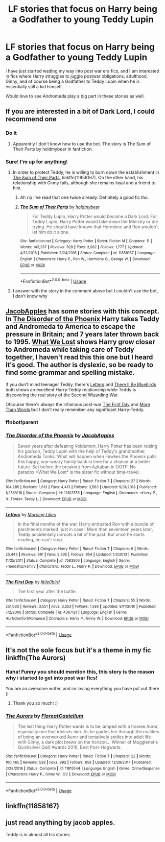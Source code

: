 #+TITLE: LF stories that focus on Harry being a Godfather to young Teddy Lupin

* LF stories that focus on Harry being a Godfather to young Teddy Lupin
:PROPERTIES:
:Author: 9n0me
:Score: 19
:DateUnix: 1549198755.0
:DateShort: 2019-Feb-03
:FlairText: Request
:END:
I have just started wading my way into post war era fics, and I am interested in fics where Harry struggles to juggle postwar obligations, adulthood, Ginny, and of course being a Godfather to Teddy Lupin when he is essentially still a kid himself.

Would love to see Andromeda play a big part in these stories as well.


** If you are interested in a bit of Dark Lord, I could recommend one
:PROPERTIES:
:Score: 6
:DateUnix: 1549200142.0
:DateShort: 2019-Feb-03
:END:

*** Do it
:PROPERTIES:
:Author: Griffithdidwrong
:Score: 1
:DateUnix: 1549203774.0
:DateShort: 2019-Feb-03
:END:

**** Apparently I don't know how to use the bot. The story is The Sum of Their Parts by holdmybeer in fanfiction.
:PROPERTIES:
:Score: 2
:DateUnix: 1549204824.0
:DateShort: 2019-Feb-03
:END:


*** Sure! I'm up for anything!
:PROPERTIES:
:Author: 9n0me
:Score: 1
:DateUnix: 1549205671.0
:DateShort: 2019-Feb-03
:END:

**** In order to protect Teddy, he is willing to burn down the establishment in [[https://m.fanfiction.net/s/11858167/1/][The Sum of Their Parts]], linkffn(11858167). On the other hand, his relationship with Ginny fails, although she remains loyal and a friend to him.
:PROPERTIES:
:Author: InquisitorCOC
:Score: 2
:DateUnix: 1549206183.0
:DateShort: 2019-Feb-03
:END:

***** Ah rip I've read that one twice already. Definitely a good fic tho.
:PROPERTIES:
:Author: Griffithdidwrong
:Score: 2
:DateUnix: 1549206598.0
:DateShort: 2019-Feb-03
:END:


***** [[https://www.fanfiction.net/s/11858167/1/][*/The Sum of Their Parts/*]] by [[https://www.fanfiction.net/u/7396284/holdmybeer][/holdmybeer/]]

#+begin_quote
  For Teddy Lupin, Harry Potter would become a Dark Lord. For Teddy Lupin, Harry Potter would take down the Ministry or die trying. He should have known that Hermione and Ron wouldn't let him do it alone.
#+end_quote

^{/Site/:} ^{fanfiction.net} ^{*|*} ^{/Category/:} ^{Harry} ^{Potter} ^{*|*} ^{/Rated/:} ^{Fiction} ^{M} ^{*|*} ^{/Chapters/:} ^{11} ^{*|*} ^{/Words/:} ^{143,267} ^{*|*} ^{/Reviews/:} ^{828} ^{*|*} ^{/Favs/:} ^{3,982} ^{*|*} ^{/Follows/:} ^{1,777} ^{*|*} ^{/Updated/:} ^{4/12/2016} ^{*|*} ^{/Published/:} ^{3/24/2016} ^{*|*} ^{/Status/:} ^{Complete} ^{*|*} ^{/id/:} ^{11858167} ^{*|*} ^{/Language/:} ^{English} ^{*|*} ^{/Characters/:} ^{Harry} ^{P.,} ^{Ron} ^{W.,} ^{Hermione} ^{G.,} ^{George} ^{W.} ^{*|*} ^{/Download/:} ^{[[http://www.ff2ebook.com/old/ffn-bot/index.php?id=11858167&source=ff&filetype=epub][EPUB]]} ^{or} ^{[[http://www.ff2ebook.com/old/ffn-bot/index.php?id=11858167&source=ff&filetype=mobi][MOBI]]}

--------------

*FanfictionBot*^{2.0.0-beta} | [[https://github.com/tusing/reddit-ffn-bot/wiki/Usage][Usage]]
:PROPERTIES:
:Author: FanfictionBot
:Score: 1
:DateUnix: 1549206196.0
:DateShort: 2019-Feb-03
:END:


**** I answer with the story in the comment above but I couldn't use the bot, I don't know why
:PROPERTIES:
:Score: 1
:DateUnix: 1549205816.0
:DateShort: 2019-Feb-03
:END:


** [[https://www.fanfiction.net/u/4453643/JacobApples][JacobApples]] has some stories with this concept. In [[https://www.fanfiction.net/s/12813755/1/The-Disorder-of-the-Phoenix][The Disorder of the Phoenix]] Harry takes Teddy and Andromeda to America to escape the pressure in Britain; and 7 years later thrown back to 1995. [[https://www.fanfiction.net/s/12952598/1/What-We-Lost][What We Lost]] shows Harry grow closer to Andromeda while taking care of Teddy together, I haven't read this this one but I heard it's good. The author is dyslexic, so be ready to find some grammar and spelling mistake.

If you don't mind teenager Teddy, there's [[https://www.fanfiction.net/s/7583506/1/Letters][Letters]] and [[https://www.fanfiction.net/s/4809356/1/There-ll-Be-Bluebirds][There ll Be Bluebirds]] both shows an excellent Harry-Teddy relationship while Teddy is discovering the real story of the Second Wizarding War.

Ofcourse there's always the infamous post-war [[https://www.fanfiction.net/s/4367121/1/The-First-Day][The First Day]] and [[https://www.fanfiction.net/s/6452485/1/More-Than-Words][More Than Words]] but I don't really remember any significant Harry-Teddy.
:PROPERTIES:
:Author: lastyearstudent12345
:Score: 6
:DateUnix: 1549208258.0
:DateShort: 2019-Feb-03
:END:

*** ffnbot!parent
:PROPERTIES:
:Author: lastyearstudent12345
:Score: 2
:DateUnix: 1549208304.0
:DateShort: 2019-Feb-03
:END:


*** [[https://www.fanfiction.net/s/12813755/1/][*/The Disorder of the Phoenix/*]] by [[https://www.fanfiction.net/u/4453643/JacobApples][/JacobApples/]]

#+begin_quote
  Seven years after defeating Voldemort, Harry Potter has been raising his godson, Teddy Lupin with the help of Teddy's grandmother, Andromeda Tonks. What will happen when Fawkes the Phoenix pulls this happy, war-weary family back in time for a chance at a better future. Set before the breakout from Azkaban in OOTP. No paradox.*What We Lost* is the sister fic without time-travel.
#+end_quote

^{/Site/:} ^{fanfiction.net} ^{*|*} ^{/Category/:} ^{Harry} ^{Potter} ^{*|*} ^{/Rated/:} ^{Fiction} ^{T} ^{*|*} ^{/Chapters/:} ^{27} ^{*|*} ^{/Words/:} ^{104,285} ^{*|*} ^{/Reviews/:} ^{1,613} ^{*|*} ^{/Favs/:} ^{4,413} ^{*|*} ^{/Follows/:} ^{3,563} ^{*|*} ^{/Updated/:} ^{5/31/2018} ^{*|*} ^{/Published/:} ^{1/25/2018} ^{*|*} ^{/Status/:} ^{Complete} ^{*|*} ^{/id/:} ^{12813755} ^{*|*} ^{/Language/:} ^{English} ^{*|*} ^{/Characters/:} ^{<Harry} ^{P.,} ^{N.} ^{Tonks>} ^{Teddy} ^{L.} ^{*|*} ^{/Download/:} ^{[[http://www.ff2ebook.com/old/ffn-bot/index.php?id=12813755&source=ff&filetype=epub][EPUB]]} ^{or} ^{[[http://www.ff2ebook.com/old/ffn-bot/index.php?id=12813755&source=ff&filetype=mobi][MOBI]]}

--------------

[[https://www.fanfiction.net/s/7583506/1/][*/Letters/*]] by [[https://www.fanfiction.net/u/2501747/Morning-Lilies][/Morning Lilies/]]

#+begin_quote
  In the final months of the war, Harry entrusted Ron with a bundle of parchments marked 'just in case'. More than seventeen years later, Teddy accidentally unroots a bit of the past. But once he starts reading, he can't stop.
#+end_quote

^{/Site/:} ^{fanfiction.net} ^{*|*} ^{/Category/:} ^{Harry} ^{Potter} ^{*|*} ^{/Rated/:} ^{Fiction} ^{T} ^{*|*} ^{/Chapters/:} ^{6} ^{*|*} ^{/Words/:} ^{25,445} ^{*|*} ^{/Reviews/:} ^{691} ^{*|*} ^{/Favs/:} ^{2,335} ^{*|*} ^{/Follows/:} ^{854} ^{*|*} ^{/Updated/:} ^{1/3/2013} ^{*|*} ^{/Published/:} ^{11/25/2011} ^{*|*} ^{/Status/:} ^{Complete} ^{*|*} ^{/id/:} ^{7583506} ^{*|*} ^{/Language/:} ^{English} ^{*|*} ^{/Genre/:} ^{Friendship/Family} ^{*|*} ^{/Characters/:} ^{Teddy} ^{L.,} ^{Harry} ^{P.} ^{*|*} ^{/Download/:} ^{[[http://www.ff2ebook.com/old/ffn-bot/index.php?id=7583506&source=ff&filetype=epub][EPUB]]} ^{or} ^{[[http://www.ff2ebook.com/old/ffn-bot/index.php?id=7583506&source=ff&filetype=mobi][MOBI]]}

--------------

[[https://www.fanfiction.net/s/4367121/1/][*/The First Day/*]] by [[https://www.fanfiction.net/u/1443437/little0bird][/little0bird/]]

#+begin_quote
  The first year after the battle.
#+end_quote

^{/Site/:} ^{fanfiction.net} ^{*|*} ^{/Category/:} ^{Harry} ^{Potter} ^{*|*} ^{/Rated/:} ^{Fiction} ^{T} ^{*|*} ^{/Chapters/:} ^{55} ^{*|*} ^{/Words/:} ^{251,033} ^{*|*} ^{/Reviews/:} ^{3,551} ^{*|*} ^{/Favs/:} ^{3,353} ^{*|*} ^{/Follows/:} ^{1,586} ^{*|*} ^{/Updated/:} ^{8/11/2010} ^{*|*} ^{/Published/:} ^{7/2/2008} ^{*|*} ^{/Status/:} ^{Complete} ^{*|*} ^{/id/:} ^{4367121} ^{*|*} ^{/Language/:} ^{English} ^{*|*} ^{/Genre/:} ^{Hurt/Comfort/Romance} ^{*|*} ^{/Characters/:} ^{Harry} ^{P.,} ^{Ginny} ^{W.} ^{*|*} ^{/Download/:} ^{[[http://www.ff2ebook.com/old/ffn-bot/index.php?id=4367121&source=ff&filetype=epub][EPUB]]} ^{or} ^{[[http://www.ff2ebook.com/old/ffn-bot/index.php?id=4367121&source=ff&filetype=mobi][MOBI]]}

--------------

*FanfictionBot*^{2.0.0-beta} | [[https://github.com/tusing/reddit-ffn-bot/wiki/Usage][Usage]]
:PROPERTIES:
:Author: FanfictionBot
:Score: 1
:DateUnix: 1549208411.0
:DateShort: 2019-Feb-03
:END:


** It's not the sole focus but it's a theme in my fic linkffn(The Aurors)
:PROPERTIES:
:Author: FloreatCastellum
:Score: 2
:DateUnix: 1549207551.0
:DateShort: 2019-Feb-03
:END:

*** Haha! Funny you should mention this, this story is the reason why i started to get into post war fics!

You are an awesome writer, and im loving everything you have put out there (:
:PROPERTIES:
:Author: 9n0me
:Score: 5
:DateUnix: 1549209913.0
:DateShort: 2019-Feb-03
:END:

**** Thank you so much! :)
:PROPERTIES:
:Author: FloreatCastellum
:Score: 2
:DateUnix: 1549213656.0
:DateShort: 2019-Feb-03
:END:


*** [[https://www.fanfiction.net/s/11815544/1/][*/The Aurors/*]] by [[https://www.fanfiction.net/u/6993240/FloreatCastellum][/FloreatCastellum/]]

#+begin_quote
  The last thing Harry Potter wants is to be lumped with a trainee Auror, especially one that idolises him. As he guides her through the realities of being an overworked Auror and tentatively settles into adult life with Ginny, a dark plot brews on the horizon... Winner of Mugglenet's Quicksilver Quill Awards 2016, Best Post-Hogwarts.
#+end_quote

^{/Site/:} ^{fanfiction.net} ^{*|*} ^{/Category/:} ^{Harry} ^{Potter} ^{*|*} ^{/Rated/:} ^{Fiction} ^{T} ^{*|*} ^{/Chapters/:} ^{22} ^{*|*} ^{/Words/:} ^{100,465} ^{*|*} ^{/Reviews/:} ^{538} ^{*|*} ^{/Favs/:} ^{992} ^{*|*} ^{/Follows/:} ^{659} ^{*|*} ^{/Updated/:} ^{12/29/2017} ^{*|*} ^{/Published/:} ^{2/28/2016} ^{*|*} ^{/Status/:} ^{Complete} ^{*|*} ^{/id/:} ^{11815544} ^{*|*} ^{/Language/:} ^{English} ^{*|*} ^{/Genre/:} ^{Crime/Suspense} ^{*|*} ^{/Characters/:} ^{Harry} ^{P.,} ^{Ginny} ^{W.,} ^{OC} ^{*|*} ^{/Download/:} ^{[[http://www.ff2ebook.com/old/ffn-bot/index.php?id=11815544&source=ff&filetype=epub][EPUB]]} ^{or} ^{[[http://www.ff2ebook.com/old/ffn-bot/index.php?id=11815544&source=ff&filetype=mobi][MOBI]]}

--------------

*FanfictionBot*^{2.0.0-beta} | [[https://github.com/tusing/reddit-ffn-bot/wiki/Usage][Usage]]
:PROPERTIES:
:Author: FanfictionBot
:Score: 2
:DateUnix: 1549207569.0
:DateShort: 2019-Feb-03
:END:


** linkffn(11858167)
:PROPERTIES:
:Score: 1
:DateUnix: 1549204285.0
:DateShort: 2019-Feb-03
:END:


** just read anything by jacob apples.

Teddy is in almost all his stories
:PROPERTIES:
:Score: 1
:DateUnix: 1549208847.0
:DateShort: 2019-Feb-03
:END:
